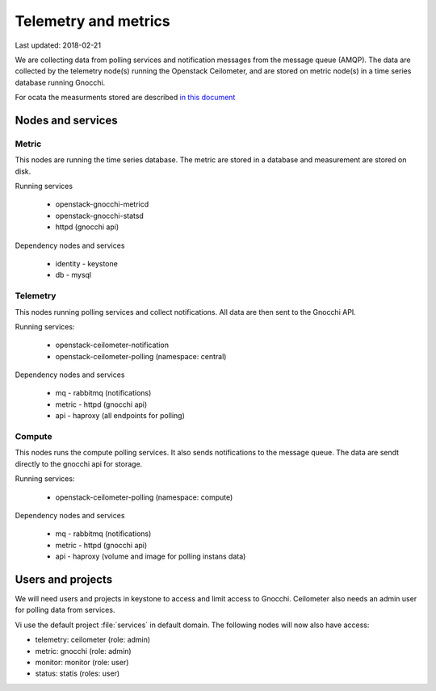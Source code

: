 ======================
Telemetry and metrics
======================

Last updated: 2018-02-21

We are collecting data from polling services and notification messages from the
message queue (AMQP). The data are collected by the telemetry node(s) running
the Openstack Ceilometer, and are stored on metric node(s) in a time series
database running Gnocchi.

For ocata the measurments stored are described `in this document
<https://docs.openstack.org/ocata/admin-guide/telemetry-measurements.html>`_

Nodes and services
==================

Metric
------

This nodes are running the time series database. The metric are stored in a
database and measurement are stored on disk.

Running services

  * openstack-gnocchi-metricd
  * openstack-gnocchi-statsd
  * httpd (gnocchi api)

Dependency nodes and services

  * identity - keystone
  * db - mysql

Telemetry
---------

This nodes running polling services and collect notifications. All data are
then sent to the Gnocchi API.

Running services:

  * openstack-ceilometer-notification
  * openstack-ceilometer-polling (namespace: central)

Dependency nodes and services

  * mq - rabbitmq (notifications)
  * metric - httpd (gnocchi api)
  * api - haproxy (all endpoints for polling)

Compute
-------

This nodes runs the compute polling services. It also sends notifications to
the message queue. The data are sendt directly to the gnocchi api for storage.

Running services:

  * openstack-ceilometer-polling (namespace: compute)

Dependency nodes and services

  * mq - rabbitmq (notifications)
  * metric - httpd (gnocchi api)
  * api - haproxy (volume and image for polling instans data)


Users and projects
==================

We will need users and projects in keystone to access and limit access to
Gnocchi. Ceilometer also needs an admin user for polling data from services.

Vi use the default project :file:`services` in default domain. The following
nodes will now also have access:

* telemetry: ceilometer (role: admin)
* metric: gnocchi (role: admin)
* monitor: monitor (role: user)
* status: statis (roles: user)
